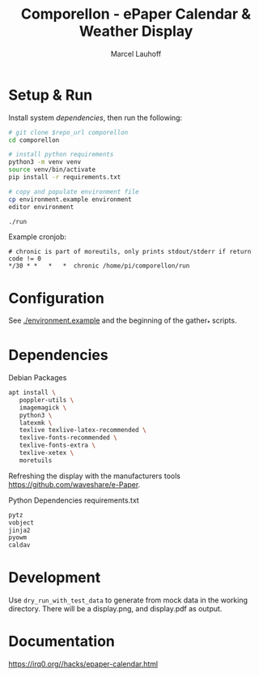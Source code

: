 #+title: Comporellon - ePaper Calendar & Weather Display
#+author: Marcel Lauhoff
* Setup & Run

Install system [[dependencies]], then run the following:

#+begin_src bash
# git clone $repo_url comporellon
cd comporellon

# install python requirements
python3 -m venv venv
source venv/bin/activate
pip install -r requirements.txt

# copy and populate environment file
cp environment.example environment
editor environment

./run
#+end_src

Example cronjob:

#+begin_example
# chronic is part of moreutils, only prints stdout/stderr if return code != 0
*/30 * *   *   *  chronic /home/pi/comporellon/run
#+end_example

* Configuration
See [[./environment.example]] and the beginning of the gather_* scripts.

* Dependencies
#+CAPTION: Debian Packages
#+begin_src bash
apt install \
   poppler-utils \
   imagemagick \
   python3 \
   latexmk \
   texlive texlive-latex-recommended \
   texlive-fonts-recommended \
   texlive-fonts-extra \
   texlive-xetex \
   moretuils
#+end_src

Refreshing the display with the manufacturers tools https://github.com/waveshare/e-Paper.

#+CAPTION: Python Dependencies requirements.txt
#+begin_src bash :tangle ./epaper-calendar/requirements.txt
pytz
vobject
jinja2
pyowm
caldav
#+end_src

* Development
Use =dry_run_with_test_data= to generate from mock data in the working
directory. There will be a display.png, and display.pdf as output.

* Documentation
https://irq0.org//hacks/epaper-calendar.html
